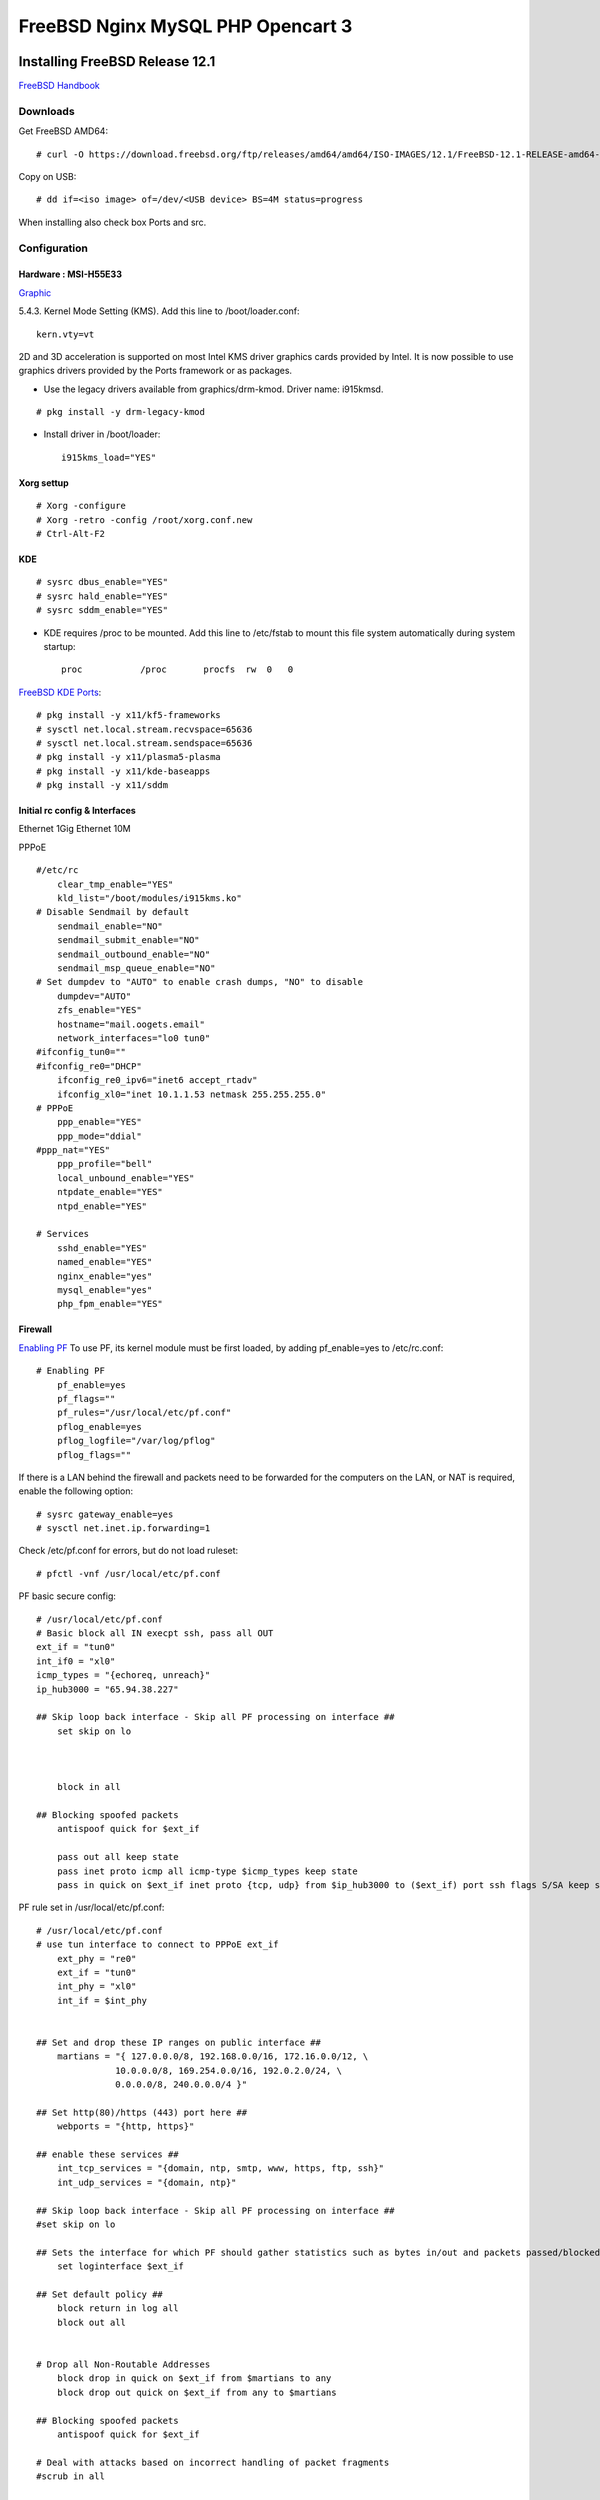 #######################################
FreeBSD Nginx MySQL PHP  Opencart 3
#######################################

.. _Home:

-------------------------------
Installing FreeBSD Release 12.1
-------------------------------

`FreeBSD Handbook <https://www.freebsd.org/doc/en_US.ISO8859-1/books/handbook/index.html>`_

Downloads
===============================
Get FreeBSD AMD64::
    
   # curl -O https://download.freebsd.org/ftp/releases/amd64/amd64/ISO-IMAGES/12.1/FreeBSD-12.1-RELEASE-amd64-dvd1.iso


Copy on USB::

   # dd if=<iso image> of=/dev/<USB device> BS=4M status=progress


When installing also check box Ports and src.


Configuration
===============================

Hardware : MSI-H55E33 
-------------------------------

`Graphic <https://www.freebsd.org/doc/en_US.ISO8859-1/books/handbook/x-config.html>`_

5.4.3. Kernel Mode Setting (KMS).
Add this line to /boot/loader.conf::

       kern.vty=vt

2D and 3D acceleration is supported on most Intel KMS driver graphics cards provided by Intel. It is now possible to use graphics drivers provided by the Ports framework or as packages.

* Use the legacy drivers available from graphics/drm-kmod. Driver name: i915kmsd.

::

   # pkg install -y drm-legacy-kmod

* Install driver in /boot/loader::
     
       i915kms_load="YES"

    

Xorg settup
-------------------------------
::

   # Xorg -configure
   # Xorg -retro -config /root/xorg.conf.new
   # Ctrl-Alt-F2

KDE    
-------------------------------
::
  
   # sysrc dbus_enable="YES"
   # sysrc hald_enable="YES"
   # sysrc sddm_enable="YES"


* KDE requires /proc to be mounted. Add this line to /etc/fstab to mount this file system automatically during system startup::

       proc           /proc       procfs  rw  0   0

`FreeBSD KDE Ports <https://community.kde.org/FreeBSD/Setup/Ports>`_::

   # pkg install -y x11/kf5-frameworks
   # sysctl net.local.stream.recvspace=65636
   # sysctl net.local.stream.sendspace=65636
   # pkg install -y x11/plasma5-plasma
   # pkg install -y x11/kde-baseapps
   # pkg install -y x11/sddm
    

Initial rc config &  Interfaces 
-------------------------------
Ethernet 1Gig
Ethernet 10M

PPPoE
::

   #/etc/rc
       clear_tmp_enable="YES"
       kld_list="/boot/modules/i915kms.ko"
   # Disable Sendmail by default
       sendmail_enable="NO"
       sendmail_submit_enable="NO"
       sendmail_outbound_enable="NO"
       sendmail_msp_queue_enable="NO"
   # Set dumpdev to "AUTO" to enable crash dumps, "NO" to disable
       dumpdev="AUTO"
       zfs_enable="YES"
       hostname="mail.oogets.email"
       network_interfaces="lo0 tun0"
   #ifconfig_tun0=""
   #ifconfig_re0="DHCP"
       ifconfig_re0_ipv6="inet6 accept_rtadv"
       ifconfig_xl0="inet 10.1.1.53 netmask 255.255.255.0"
   # PPPoE
       ppp_enable="YES"
       ppp_mode="ddial"
   #ppp_nat="YES"
       ppp_profile="bell"
       local_unbound_enable="YES"
       ntpdate_enable="YES"
       ntpd_enable="YES"

   # Services
       sshd_enable="YES"
       named_enable="YES"
       nginx_enable="yes"
       mysql_enable="yes"
       php_fpm_enable="YES"

 


Firewall
-------------------------------
`Enabling PF <https://www.freebsd.org/doc/en_US.ISO8859-1/books/handbook/firewalls-pf.html>`_ To use PF, its kernel module must be first loaded, by adding pf_enable=yes to /etc/rc.conf::
    
   # Enabling PF
       pf_enable=yes
       pf_flags=""
       pf_rules="/usr/local/etc/pf.conf"
       pflog_enable=yes
       pflog_logfile="/var/log/pflog" 
       pflog_flags=""


If there is a LAN behind the firewall and packets need to be forwarded for the computers on the LAN, or NAT is required, enable the following option::

   # sysrc gateway_enable=yes
   # sysctl net.inet.ip.forwarding=1

Check /etc/pf.conf for errors, but do not load ruleset::

   # pfctl -vnf /usr/local/etc/pf.conf

PF basic secure config::

   # /usr/local/etc/pf.conf
   # Basic block all IN execpt ssh, pass all OUT
   ext_if = "tun0"
   int_if0 = "xl0"
   icmp_types = "{echoreq, unreach}"
   ip_hub3000 = "65.94.38.227"

   ## Skip loop back interface - Skip all PF processing on interface ##
       set skip on lo



       block in all

   ## Blocking spoofed packets
       antispoof quick for $ext_if

       pass out all keep state
       pass inet proto icmp all icmp-type $icmp_types keep state
       pass in quick on $ext_if inet proto {tcp, udp} from $ip_hub3000 to ($ext_if) port ssh flags S/SA keep state (max-src-conn 15, max-src-conn-rate 5/3)


PF rule set in /usr/local/etc/pf.conf::

   # /usr/local/etc/pf.conf
   # use tun interface to connect to PPPoE ext_if
       ext_phy = "re0"
       ext_if = "tun0"
       int_phy = "xl0"
       int_if = $int_phy


   ## Set and drop these IP ranges on public interface ##
       martians = "{ 127.0.0.0/8, 192.168.0.0/16, 172.16.0.0/12, \
                  10.0.0.0/8, 169.254.0.0/16, 192.0.2.0/24, \
                  0.0.0.0/8, 240.0.0.0/4 }"

   ## Set http(80)/https (443) port here ##
       webports = "{http, https}"

   ## enable these services ##
       int_tcp_services = "{domain, ntp, smtp, www, https, ftp, ssh}"
       int_udp_services = "{domain, ntp}"

   ## Skip loop back interface - Skip all PF processing on interface ##
   #set skip on lo

   ## Sets the interface for which PF should gather statistics such as bytes in/out and packets passed/blocked ##
       set loginterface $ext_if

   ## Set default policy ##
       block return in log all
       block out all


   # Drop all Non-Routable Addresses
       block drop in quick on $ext_if from $martians to any
       block drop out quick on $ext_if from any to $martians

   ## Blocking spoofed packets
       antispoof quick for $ext_if

   # Deal with attacks based on incorrect handling of packet fragments
   #scrub in all

   # Open SSH port which is listening on port 22 from VPN 139.xx.yy.zz Ip only
   # I do not allow or accept ssh traffic from ALL for security reasons
   #pass in quick on $ext_if inet proto tcp from 139.xxx.yyy.zzz to $ext_if_ip port = ssh flags S/SA keep state label "USER_RULE: Allow SSH from 139.xxx.yyy.zzz"
   ## Use the following rule to enable ssh for ALL users from any IP address #
       pass in inet proto tcp to $ext_if port ssh
   ### [ OR ] ###
   ## pass in inet proto tcp to $ext_if port 22

   # Allow Ping-Pong stuff. Be a good sysadmin
       pass inet proto icmp icmp-type echoreq

   # All access to our Nginx/Apache/Lighttpd Webserver ports
       pass proto tcp from any to $ext_if port $webports

   # Allow essential outgoing traffic
       pass out quick on $ext_if proto tcp to any port $int_tcp_services
       pass out quick on $ext_if proto udp to any port $int_udp_services

PPPOE
-------------------------------

`PPPoE <https://www.freebsd.org/doc/en_US.ISO8859-1/books/handbook/userppp.html>`_ Config::

   #################################################################
   # /etc/ppp/ppp.conf
   # PPP Configuration File
   # Originally written by Toshiharu OHNO
   # Simplified 5/14/1999 by wself@cdrom.com
   #
   # See /usr/share/examples/ppp/ for some examples
   #
   # $FreeBSD: releng/12.1/usr.sbin/ppp/ppp.conf 338590 2018-09-11 17:05:26Z trasz $
   #################################################################

   default:
     set log Phase Chat LCP IPCP CCP tun command
     set ifaddr 10.0.0.1/0 10.0.0.2/0 255.255.255.0 0.0.0.0

   bell:
       set device PPPoE:re0
       set authname b1rhub72
       set authkey  Bell01
       set dial
       set login
       add default HISADDR                 # Add a (sticky) default route

    
It is important that the routed daemon is not started, as routed tends to delete the default routing table entries created by ppp::

       # sysrc routed_enable="NO"


-------------------------------
Zfs
-------------------------------
`Managing  ZFS <https://docs.oracle.com/cd/E26505_01/html/E37384/index.html>`_ as Oracle Solaris Adinistation Guide.



-------------------------------
Jails
-------------------------------
* If using VNET consider adding the following to /etc/sysctl.conf on the host::

       net.inet.ip.forwarding=1       # Enable IP forwarding between interfaces
       net.link.bridge.pfil_onlyip=0  # Only pass IP packets when pfil is enabled
       net.link.bridge.pfil_bridge=0  # Packet filter on the bridge interface
       net.link.bridge.pfil_member=0  # Packet filter on the member interface


* Lots of jails or a big server? Mount fdescfs in fstab ::
   
       fdescfs /dev/fd  fdescfs  rw  0  0

Ezjail
===============================
`Managing EZJAIL <https://www.freebsd.org/doc/en_US.ISO8859-1/books/handbook/jails-ezjail.html>`_ consists of adding a loopback interface for use in jails, installing the port or package, and enabling the service::

   # sysrc cloned_interfaces="lo1"
   # service netif cloneup

Created clone interfaces: lo1.

:: 

   # cd /usr/ports/sysutils/ezjail
   # make install clean

   # sysrc ezjail_enable="YES"
   # service ezjail start

* In /usr/local/etc/ezjail.conf change ezjail_jailzfs="thank/ezjail" to "zroot/ezjail" also uncomment  ezjail_use_zfs="YES".

Iocage FreeBSD jail manager written in Python3
===============================================
Instalation
-------------------------------
::
    
   # pkg install py37-iocage

Management
-------------------------------
`Managing Iocage <https://iocage.readthedocs.io/en/latest/index.html>`_

Pot FreeBSD container framework
===============================================
Installation
-------------------------------
::

   # pkg install pot

* Feature needed to improve isolation between jail::
    
   #  echo kern.racct.enable=1 >> /boot/loader.conf
   #  echo hw.vtnet.lro_disable=1 >> /boot/loader.conf
   #  reboot  

Managment
-------------------------------

`Managing pot <https://people.freebsd.org/~pizzamig/pot/QuickStart.html>`_

`Examples using pot framework <https://blog.grem.de/pages/ayvn.html>`_

-------------------------------
Nginx 1.4
-------------------------------

-------------------------------
MySQL 8
-------------------------------

-------------------------------
PHP 7.2
-------------------------------

-------------------------------
Opencart 3
-------------------------------
